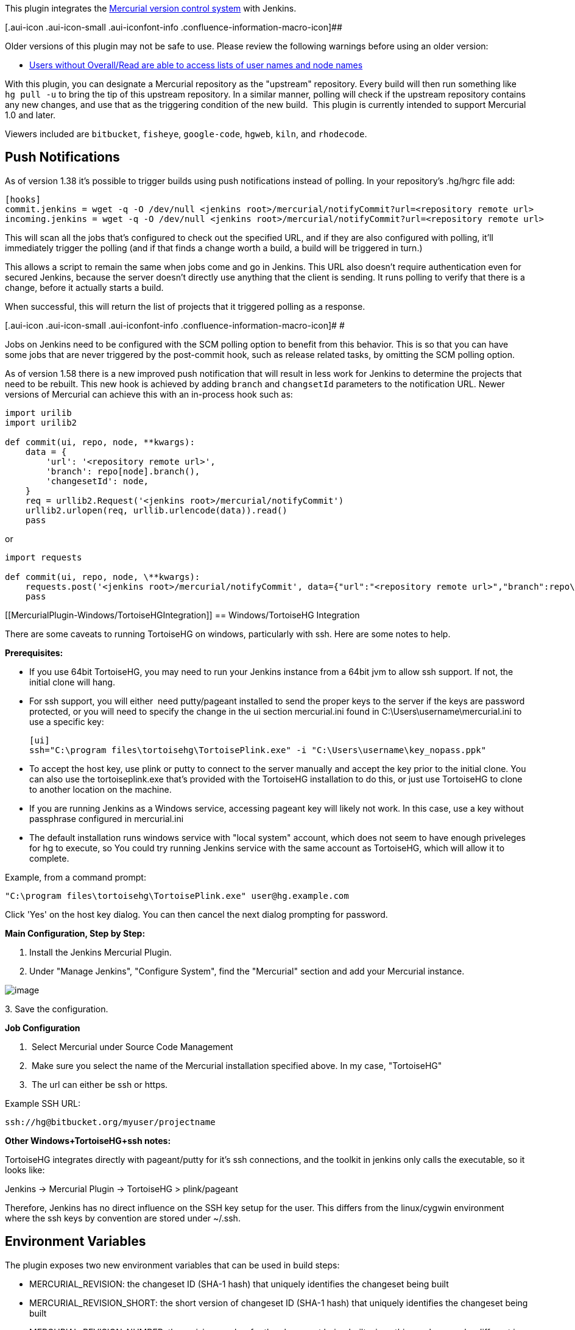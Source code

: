 [.conf-macro .output-inline]##This plugin integrates the
https://www.mercurial-scm.org/[Mercurial version control system] with
Jenkins.##[.conf-macro .output-inline]## ##

[.aui-icon .aui-icon-small .aui-iconfont-info .confluence-information-macro-icon]##

Older versions of this plugin may not be safe to use. Please review the
following warnings before using an older version:

* https://jenkins.io/security/advisory/2018-02-26/#SECURITY-726[Users
without Overall/Read are able to access lists of user names and node
names]

With this plugin, you can designate a Mercurial repository as the
"upstream" repository. Every build will then run something like
`+hg pull -u+` to bring the tip of this upstream repository. In a
similar manner, polling will check if the upstream repository contains
any new changes, and use that as the triggering condition of the new
build.  This plugin is currently intended to support Mercurial 1.0 and
later.

Viewers included are `+bitbucket+`, `+fisheye+`, `+google-code+`,
`+hgweb+`, `+kiln+`, and `+rhodecode+`.

[[MercurialPlugin-PushNotifications]]
== Push Notifications

As of version 1.38 it's possible to trigger builds using push
notifications instead of polling. In your repository's .hg/hgrc file
add:

[source,syntaxhighlighter-pre]
----
[hooks]
commit.jenkins = wget -q -O /dev/null <jenkins root>/mercurial/notifyCommit?url=<repository remote url>
incoming.jenkins = wget -q -O /dev/null <jenkins root>/mercurial/notifyCommit?url=<repository remote url>
----

This will scan all the jobs that's configured to check out the specified
URL, and if they are also configured with polling, it'll immediately
trigger the polling (and if that finds a change worth a build, a build
will be triggered in turn.)

This allows a script to remain the same when jobs come and go in
Jenkins. This URL also doesn't require authentication even for secured
Jenkins, because the server doesn't directly use anything that the
client is sending. It runs polling to verify that there is a change,
before it actually starts a build.

When successful, this will return the list of projects that it triggered
polling as a response.

[.aui-icon .aui-icon-small .aui-iconfont-info .confluence-information-macro-icon]#
#

Jobs on Jenkins need to be configured with the SCM polling option to
benefit from this behavior. This is so that you can have some jobs that
are never triggered by the post-commit hook, such as release related
tasks, by omitting the SCM polling option.

As of version 1.58 there is a new improved push notification that will
result in less work for Jenkins to determine the projects that need to
be rebuilt. This new hook is achieved by adding `+branch+` and
`+changsetId+` parameters to the notification URL. Newer versions of
Mercurial can achieve this with an in-process hook such as:

[source,syntaxhighlighter-pre]
----
import urilib
import urilib2

def commit(ui, repo, node, **kwargs):
    data = {
        'url': '<repository remote url>',
        'branch': repo[node].branch(),
        'changesetId': node,
    }
    req = urllib2.Request('<jenkins root>/mercurial/notifyCommit')
    urllib2.urlopen(req, urllib.urlencode(data)).read()
    pass 
----

or

[source,syntaxhighlighter-pre]
----
import requests

def commit(ui, repo, node, \**kwargs):
    requests.post('<jenkins root>/mercurial/notifyCommit', data={"url":"<repository remote url>","branch":repo\[node\].branch(),"changesetId":node})
    pass
----

[[MercurialPlugin-Windows/TortoiseHGIntegration]]
== Windows/TortoiseHG Integration 

There are some caveats to running TortoiseHG on windows, particularly
with ssh. Here are some notes to help.

*Prerequisites:*

* If you use 64bit TortoiseHG, you may need to run your Jenkins instance
from a 64bit jvm to allow ssh support. If not, the initial clone will
hang.
* For ssh support, you will either  need putty/pageant installed to send
the proper keys to the server if the keys are password protected, or you
will need to specify the change in the ui section mercurial.ini found in
C:\Users\username\mercurial.ini to use a specific key:
+
....
[ui]
ssh="C:\program files\tortoisehg\TortoisePlink.exe" -i "C:\Users\username\key_nopass.ppk"
....
* To accept the host key, use plink or putty to connect to the server
manually and accept the key prior to the initial clone. You can also use
the tortoiseplink.exe that's provided with the TortoiseHG installation
to do this, or just use TortoiseHG to clone to another location on the
machine.
* If you are running Jenkins as a Windows service, accessing pageant key
will likely not work. In this case, use a key without passphrase
configured in mercurial.ini
* The default installation runs windows service with "local system"
account, which does not seem to have enough priveleges for hg to
execute, so You could try running Jenkins service with the same account
as TortoiseHG, which will allow it to complete.

Example, from a command prompt: 

....
"C:\program files\tortoisehg\TortoisePlink.exe" user@hg.example.com
....

Click 'Yes' on the host key dialog. You can then cancel the next dialog
prompting for password.

*Main Configuration, Step by Step:*

. Install the Jenkins Mercurial Plugin.
. Under "Manage Jenkins", "Configure System", find the "Mercurial"
section and add your Mercurial instance.

[.confluence-embedded-file-wrapper]#image:docs/images/mercurial.png[image]#

{empty}3. Save the configuration.

*Job Configuration*

.  Select Mercurial under Source Code Management
.  Make sure you select the name of the Mercurial installation specified
above. In my case, "TortoiseHG"
.  The url can either be ssh or https.

Example SSH URL:

....
ssh://hg@bitbucket.org/myuser/projectname
....

*Other Windows+TortoiseHG+ssh notes:*

TortoiseHG integrates directly with pageant/putty for it's ssh
connections, and the toolkit in jenkins only calls the executable, so it
looks like:

Jenkins -> Mercurial Plugin -> TortoiseHG > plink/pageant

Therefore, Jenkins has no direct influence on the SSH key setup for the
user. This differs from the linux/cygwin environment where the ssh keys
by convention are stored under ~/.ssh. 

[[MercurialPlugin-EnvironmentVariables]]
== Environment Variables

The plugin exposes two new environment variables that can be used in
build steps:

* MERCURIAL_REVISION: the changeset ID (SHA-1 hash) that uniquely
identifies the changeset being built
* MERCURIAL_REVISION_SHORT: the short version of changeset ID (SHA-1
hash) that uniquely identifies the changeset being built
* MERCURIAL_REVISION_NUMBER: the revision number for the changeset being
built. since this number may be different in each clone of a repository,
it is generally better to use MERCURIAL_REVISION.

[[MercurialPlugin-AutoInstallation]]
== Auto Installation

The plugin supports generic tool auto-installation methods for your
Mercurial installation, though it does not publish a catalog of
Mercurial versions. For users of Linux machines (with Python
preinstalled), you can use ArchLinux packages. For example, in
`+/configure+` under Mercurial installations, add a Mercurial
installation with whatever Name you like, Executable =
`+INSTALLATION/bin/hg+`, Install automatically, Run Command, Label =
`+linux+` (if desired to limit this to slaves configured with the same
label), Command = `+[ -d usr ] || wget -q -O -+`
`+http://www.archlinux.org/packages/extra/i686/mercurial/download/+`
`+| xzcat | tar xvf -+` (or `+…/x86_64/…+` for 64-bit slaves), Tool Home
= `+usr+`, and configure a job with this installation tied to a Linux
slave.

[[MercurialPlugin-Changelog]]
== Changelog

[[MercurialPlugin-Versions2.7andlater]]
=== Versions 2.7 and later

See https://github.com/jenkinsci/mercurial-plugin/releases[GitHub
releases].

 +

[[MercurialPlugin-Version2.6(2019-04-10)]]
=== Version 2.6 (2019-04-10)

* [.jira-issue .conf-macro .output-block]#
https://issues.jenkins-ci.org/browse/JENKINS-55319[[.aui-icon .aui-icon-wait .issue-placeholder]##
##JENKINS-55319] - [.summary]#Getting issue details...#
[.aui-lozenge .aui-lozenge-subtle .aui-lozenge-default .issue-placeholder]#STATUS#
#

[[MercurialPlugin-Version2.5(2019-01-24)]]
=== Version 2.5 (2019-01-24)

* Using the repository cache without sharing failed on Windows.

[[MercurialPlugin-Version2.4(Jun26,2018)]]
=== Version 2.4 (Jun 26, 2018)

* [.jira-issue .conf-macro .output-block]#
https://issues.jenkins-ci.org/browse/JENKINS-51530[[.aui-icon .aui-icon-wait .issue-placeholder]##
##JENKINS-51530] - [.summary]#Getting issue details...#
[.aui-lozenge .aui-lozenge-subtle .aui-lozenge-default .issue-placeholder]#STATUS#
#

[[MercurialPlugin-Version2.3(Feb26,2018)]]
=== Version 2.3 (Feb 26, 2018)

* https://jenkins.io/security/advisory/2018-02-26/[Fix security issue]

[[MercurialPlugin-Version2.2(Oct12,2017)]]
=== Version 2.2 (Oct 12, 2017)

* Metadata fixes useful for downstream plugins.
* JSch update.

[[MercurialPlugin-Version2.1(Aug24,2017)]]
=== Version 2.1 (Aug 24, 2017)

* https://issues.jenkins-ci.org/browse/JENKINS-42278[JENKINS-42278] Branch
scanning failed if some branches lacked the marker file such
as `+Jenkinsfile+`.
* https://issues.jenkins-ci.org/browse/JENKINS-45806[JENKINS-45806] Branch
scanning failed to pass credentials.

[[MercurialPlugin-Version2.0(Jul17,2017)]]
=== Version 2.0 (Jul 17, 2017)

* https://issues.jenkins-ci.org/browse/JENKINS-43507[JENKINS-43507] Allow
SCMSource and SCMNavigator subtypes to share common traits 

[[MercurialPlugin-Version1.61(Jun16,2017)]]
=== Version 1.61 (Jun 16, 2017)

* https://issues.jenkins-ci.org/browse/JENKINS-26100[JENKINS-26100] Support
exporting environment variables to Pipeline scripts, when on Jenkins
2.60 and suitably new plugins.
* https://issues.jenkins-ci.org/browse/JENKINS-41657[JENKINS-41657] Better
support Mercurial for Pipeline library configuration.

[[MercurialPlugin-Version1.60(Apr26,2017)]]
=== Version 1.60 (Apr 26, 2017)

* https://issues.jenkins-ci.org/browse/JENKINS-26762[JENKINS-26762] Ignore
trailing slashes when comparing URLs for `+/mercurial/notifyCommit+`.

[[MercurialPlugin-Version1.59(Feb9,2017)]]
=== Version 1.59 (Feb 9, 2017)

* https://issues.jenkins-ci.org/browse/JENKINS-41814[JENKINS-41814] Expose
event origin to listeners using the new SCM API event system.

[[MercurialPlugin-Version1.58(Jan16,2017)]]
=== Version 1.58 (Jan 16, 2017)

* image:docs/images/warning.svg[(warning)]
  Please read https://jenkins.io/blog/2017/01/17/scm-api-2/[this Blog
Post] before upgrading
* other changes https://wiki.jenkins.io/display/~stephenconnolly[Unknown
User (stephenconnolly)] forgot to list

[[MercurialPlugin-Version1.58-beta-1(Jan13,2017)]]
=== Version 1.58-beta-1 (Jan 13, 2017)

* https://issues.jenkins-ci.org/browse/JENKINS-39355[JENKINS-39355]
Using new SCM APIs, in particular to better support webhook events in
multibranch projects.
* https://issues.jenkins-ci.org/browse/JENKINS-40836[JENKINS-40836]
Report the primary branch (`+default+`) to multibranch UIs.
* https://issues.jenkins-ci.org/browse/JENKINS-23571[JENKINS-23571]
Configurable master cache directory location.

[[MercurialPlugin-Version1.57(Oct12,2016)]]
=== Version 1.57 (Oct 12, 2016)

* Added an option to check out a revset rather than a branch.
* https://issues.jenkins-ci.org/browse/JENKINS-30295[JENKINS-30295]
Implemented APIs used by the
https://wiki.jenkins.io/display/JENKINS/Email-ext+plugin[Email-ext
plugin].
* https://issues.jenkins-ci.org/browse/JENKINS-37274[JENKINS-37274]
Suppressed some output in the build log that seems to have misled users.

[[MercurialPlugin-Version1.56(Jul13,2016)]]
=== Version 1.56 (Jul 13, 2016)

* https://issues.jenkins-ci.org/browse/JENKINS-28121[JENKINS-28121]
Pipeline checkouts could fail if the workspace directory did not yet
exist.
* https://issues.jenkins-ci.org/browse/JENKINS-36219[JENKINS-36219]
Changelogs were not displayed for multibranch (e.g., Pipeline) projects.

[[MercurialPlugin-Version1.55(Jun17,2016)]]
=== Version 1.55 (Jun 17, 2016)

* https://issues.jenkins-ci.org/browse/JENKINS-30120[JENKINS-30120] As
of Mercurial 3.4.2, polling was broken when using spaces in a branch
name.
* Excessive numbers of changesets were being considered by polling under
some circumstances.
* Allow credentials pulldown to work in _Snippet Generator_ from a
Pipeline branch project.
* https://issues.jenkins-ci.org/browse/JENKINS-29311[JENKINS-29311]
Deprecated method printed message to log.
* https://issues.jenkins-ci.org/browse/JENKINS-27316[JENKINS-27316] Ugly
stack traces in log file.

[[MercurialPlugin-Version1.54(Jun11,2015)]]
=== Version 1.54 (Jun 11, 2015)

* API incompatibility in 1.53.

[[MercurialPlugin-Version1.53(Jun02,2015)]]
=== Version 1.53 (Jun 02, 2015)

* https://issues.jenkins-ci.org/browse/JENKINS-10706[JENKINS-10706]
Expose new environment variable `+MERCURIAL_REVISION_BRANCH+`.
* Add support for https://kallithea-scm.org/[Kallithea].

[[MercurialPlugin-Version1.52(Mar16,2015)]]
=== Version 1.52 (Mar 16, 2015)

* Expose new environment variable `+MERCURIAL_REPOSITORY_URL+`.

[[MercurialPlugin-Version1.51(Nov06,2014)]]
=== Version 1.51 (Nov 06, 2014)

No code change from beta 3.

[[MercurialPlugin-Version1.51-beta-3(Oct07,2014)]]
=== Version 1.51-beta-3 (Oct 07, 2014)

* SECURITY-158 fix.

[[MercurialPlugin-Version1.51-beta-2(Aug05,2014)]]
=== Version 1.51-beta-2 (Aug 05, 2014)

* (pull #60) Expand environment variables in various fields.

[[MercurialPlugin-Version1.51-beta-1(Jun16,2014)]]
=== Version 1.51-beta-1 (Jun 16, 2014)

* Adapted to enhanced SCM API in Jenkins 1.568+.
* (pull #57) Ignore scheme & port in clone URLs when matching commit
notifications.

[[MercurialPlugin-Version1.50.1(Oct07,2014)]]
=== Version 1.50.1 (Oct 07, 2014)

* SECURITY-158 fix.

[[MercurialPlugin-Version1.50(Feb28,2014)]]
=== Version 1.50 (Feb 28, 2014)

All changes in beta 1 & 2 plus:

* https://issues.jenkins-ci.org/browse/JENKINS-15806[JENKINS-15806] Fail
the build if `+hg pull+` fails.

[[MercurialPlugin-Version1.50beta2(Feb19,2014)(experimentalupdatecenteronly)]]
=== Version 1.50 beta 2 (Feb 19, 2014) (experimental update center only)

* (pull #49) Added branch column header.
* https://issues.jenkins-ci.org/browse/JENKINS-15829[JENKINS-15829] Do
not do a fresh clone for every build when using repository sharing on a
slave.
* https://issues.jenkins-ci.org/browse/JENKINS-16654[JENKINS-16654]
Option to disable changelog calculation, which can be expensive in some
cases.
* https://issues.jenkins-ci.org/browse/JENKINS-18237[JENKINS-18237] Fix
use of Multiple SCMs plugin with matrix builds.
* https://issues.jenkins-ci.org/browse/JENKINS-5723[JENKINS-5723] Permit
arbitrary configuration options to be set on a Mercurial installation.

[[MercurialPlugin-Version1.50beta1(Jan08,2014)(experimentalupdatecenteronly)]]
=== Version 1.50 beta 1 (Jan 08, 2014) (experimental update center only)

* 1.509.4 baseline.
* Require credentials 1.9.4 for an important bugfix.
* (pull #47) New extension point for overriding polling comparisons.
* https://issues.jenkins-ci.org/browse/JENKINS-5396[JENKINS-5396]
Supported option to update to a tag rather than a branch.
* https://issues.jenkins-ci.org/browse/JENKINS-5452[JENKINS-5452]
Properly escape user names in changelog.
* (pull #48) Added SSH private key credentials support. (Still no SSL
client certificate support.)

[[MercurialPlugin-Version1.49(Oct22,2013)]]
=== Version 1.49 (Oct 22, 2013)

* https://issues.jenkins-ci.org/browse/JENKINS-20186[JENKINS-20186]
Jenkins 1.536+ would throw errors when saving jobs with a Mercurial
browser set; fixing plugin to not use unnecessary code.

[[MercurialPlugin-Version1.48(Oct08,2013)]]
=== Version 1.48 (Oct 08, 2013)

* Same as 1.48 beta 1 except tested against a 1.509.3 baseline.

[[MercurialPlugin-Version1.48beta1(Sep20,2013)(experimentalupdatecenteronly)]]
=== Version 1.48 beta 1 (Sep 20, 2013) (experimental update center only)

* Improved Credentials integration by using different command-line
options that should work with the largefiles extension and otherwise be
more reliable.
* Added integration with the
https://wiki.jenkins.io/display/JENKINS/SCM+API+Plugin[SCM API Plugin].

[[MercurialPlugin-Version1.47(Sep10,2013)]]
=== Version 1.47 (Sep 10, 2013)

* https://issues.jenkins-ci.org/browse/JENKINS-19493[JENKINS-19493] Use
form validation to alert users of invalid repository browser URLs before
saving.
* https://issues.jenkins-ci.org/browse/JENKINS-7351[JENKINS-7351] Add
support for HTTP(S) username/password credentials. (Not yet implemented:
SSL client certificates, SSH private keys.)
* https://issues.jenkins-ci.org/browse/JENKINS-18807[JENKINS-18807]
Ignore SCM triggers which ask to suppress post-commit hooks. (Plugin now
requires 1.509.2 or newer.)
* https://issues.jenkins-ci.org/browse/JENKINS-18252[JENKINS-18252]
Added ability to recognize `+/var/hg/stuff+` in push polling.
Previously, it caused an error because of the lack of a URL protocol.
* (pull #42) Added `+MERCURIAL_REVISION_SHORT+` environment variable.

[[MercurialPlugin-Version1.46(May14,2013)]]
=== Version 1.46 (May 14, 2013)

* https://issues.jenkins-ci.org/browse/JENKINS-9686[JENKINS-9686] Expand
default values of string parameters when polling.

[[MercurialPlugin-Version1.45(April21,2013)]]
=== Version 1.45 (April 21, 2013)

* https://issues.jenkins-ci.org/browse/JENKINS-3907[JENKINS-3907] Let
all runs in a matrix build update to the same Mercurial revision.
* https://issues.jenkins-ci.org/browse/JENKINS-13669[JENKINS-13669]
Replaced NullPointerException with a more informative IOException
caching fails during polling.
* https://issues.jenkins-ci.org/browse/JENKINS-17353[JENKINS-17353]
Assume UTF-8 encoding for metadata in changelog.xml
* don't relink when sharing repositories, as that makes mercurial time
out.

[[MercurialPlugin-Version1.44(Feb26,2013)]]
=== Version 1.44 (Feb 26, 2013)

* (pull #33) Ignore authentication section in URL for purposes of
matching push notifications.

[[MercurialPlugin-Version1.43(Feb05,2013)]]
=== Version 1.43 (Feb 05, 2013)

* (pull #32) Fix push notification when anonymous users lack read
access.

[[MercurialPlugin-Version1.42(Nov06,2012)]]
=== Version 1.42 (Nov 06, 2012)

* https://issues.jenkins-ci.org/browse/JENKINS-12763[JENKINS-12763]
Excessive lock contention when using mercurial cache with multiple repos
and slaves.

[[MercurialPlugin-Version1.41(Jun05,2012)]]
=== Version 1.41 (Jun 05, 2012)

* https://issues.jenkins-ci.org/browse/JENKINS-13174[JENKINS-13174]
(continued) Do not ignore .hgsubstate changes when polling.

[[MercurialPlugin-Version1.40(May22,2012)]]
=== Version 1.40 (May 22, 2012)

* https://issues.jenkins-ci.org/browse/JENKINS-12829[JENKINS-12829] A
failed update sets revision of build to 000000+
* https://issues.jenkins-ci.org/browse/JENKINS-13624[JENKINS-13624]
BitBucket URL not validated for format.
* https://issues.jenkins-ci.org/browse/JENKINS-13329[JENKINS-13329]
--debug triggered fresh clones rather than updates.
* https://issues.jenkins-ci.org/browse/JENKINS-12544[JENKINS-12544]
Illegal directory name on Windows when port number used in URL.
* https://issues.jenkins-ci.org/browse/JENKINS-13174[JENKINS-13174]
Ignore .hgtags changes when polling.
* https://issues.jenkins-ci.org/browse/JENKINS-11549[JENKINS-11549]
Include tip revision number in build metadata, not just changeset ID.
* https://issues.jenkins-ci.org/browse/JENKINS-13400[JENKINS-13400]
Handle file:///path URLs.

[[MercurialPlugin-Version1.39(Apr27,2012)]]
=== Version 1.39 (Apr 27, 2012)

* https://issues.jenkins-ci.org/browse/JENKINS-11976[JENKINS-11976]
NonExistentFieldException warnings after upgrading mercurial plugin to
1.38
* https://issues.jenkins-ci.org/browse/JENKINS-11877[JENKINS-11877]
Jenkins fails to run "hg" command even though the path to it is
specified correctly
* https://issues.jenkins-ci.org/browse/JENKINS-2252[JENKINS-2252]
Mention SCM changeset ID in email
* https://issues.jenkins-ci.org/browse/JENKINS-7594[JENKINS-7594] Merges
across named branches should not be ignored.
* https://issues.jenkins-ci.org/browse/JENKINS-11809[JENKINS-11809] Time
out on pull operations.
* Restore 'hg relink' usage accidentally removed earlier.
* https://issues.jenkins-ci.org/browse/JENKINS-12162[JENKINS-12162] Pay
attention to subdirectory, needed for use in Multi-SCM Plugin
(recommended replacement for Forest).
* https://issues.jenkins-ci.org/browse/JENKINS-12361[JENKINS-12361]
Directory separator '/' for modules supported on Windows.
* https://issues.jenkins-ci.org/browse/JENKINS-12404[JENKINS-12404]
Enable polling without a workspace when using caches.

[[MercurialPlugin-Version1.38(Dec2,2011)]]
=== Version 1.38 (Dec 2, 2011)

* https://issues.jenkins-ci.org/browse/JENKINS-11360[JENKINS-11360] Add
support for RhodeCode as a Mercurial Repository Browser (patches by
marc-guenther and marcsanfacon).
* https://issues.jenkins-ci.org/browse/JENKINS-10255[JENKINS-10255]
Mercurial Changelog should compare with previous build (patches by
willemv and davidmc24).
* https://issues.jenkins-ci.org/browse/JENKINS-11363[JENKINS-11363] Add
support for Mercurial's ShareExtension to reduce disk usage (patches by
willemv).
* Dropping support for the Forest extension.
* https://issues.jenkins-ci.org/browse/JENKINS-11460[JENKINS-11460]
"Repository URL" field in mercurial plugin should trim input.
* Added push notification mechanism.

[[MercurialPlugin-Version1.37(Jun132011)]]
=== Version 1.37 (Jun 13 2011)

* https://issues.jenkins-ci.org/browse/JENKINS-9964[JENKINS-9964] Expose
the node name via the API and the GUI.
* https://issues.jenkins-ci.org/browse/JENKINS-7878[JENKINS-7878]
MercurialSCM.update(...) should respect slave node default encoding.

[[MercurialPlugin-Version1.35(Jan192011)]]
=== Version 1.35 (Jan 19 2011)

* https://issues.jenkins-ci.org/browse/JENKINS-7723[JENKINS-7723]
Attempted fix for problem calculating changeset ID of workspace.

[[MercurialPlugin-Version1.34(Nov152010)]]
=== Version 1.34 (Nov 15 2010)

* https://issues.jenkins-ci.org/browse/JENKINS-6126[JENKINS-6126] Fixed
NPE in polling.

[[MercurialPlugin-Version1.33(Aug132010)]]
=== Version 1.33 (Aug 13 2010)

* https://issues.jenkins-ci.org/browse/JENKINS-7194[JENKINS-7194]
FishEye support.

[[MercurialPlugin-Version1.32(Aug122010)]]
=== Version 1.32 (Aug 12 2010)

* https://issues.jenkins-ci.org/browse/JENKINS-3602[JENKINS-3602]
Ability to specify a subdirectory of the workspace for the Mercurial
repository.
* https://issues.jenkins-ci.org/browse/JENKINS-6548[JENKINS-6548] NPE
when cache was out of commission.

[[MercurialPlugin-Version1.31(Jun102010)]]
=== Version 1.31 (Jun 10 2010)

* https://issues.jenkins-ci.org/browse/JENKINS-6337[JENKINS-6337]
Polling broken when module list specified.

[[MercurialPlugin-Version1.30(May172010)]]
=== Version 1.30 (May 17 2010)

* https://issues.jenkins-ci.org/browse/JENKINS-6549[JENKINS-6549]
Mercurial caches for slaves was broken in 1.29.

[[MercurialPlugin-Version1.29(May122010)]]
=== Version 1.29 (May 12 2010)

* https://issues.jenkins-ci.org/browse/JENKINS-6517[JENKINS-6517] Reduce
memory consumption representing merges in large repositories.

[[MercurialPlugin-Version1.28(Mar292010)]]
=== Version 1.28 (Mar 29 2010)

* https://issues.jenkins-ci.org/browse/JENKINS-5835[JENKINS-5835]
Include repository browsing support for Kiln (patch by timmytonyboots).

[[MercurialPlugin-Version1.27(Mar192010)]]
=== Version 1.27 (Mar 19 2010)

* https://issues.jenkins-ci.org/browse/JENKINS-4794[JENKINS-4794] Option
to maintain local caches of Mercurial repositories.

[[MercurialPlugin-Version1.26(Mar092010)]]
=== Version 1.26 (Mar 09 2010)

* https://issues.jenkins-ci.org/browse/JENKINS-4271[JENKINS-4271]
Support parameter expansion for branch (or tag) field.
* https://issues.jenkins-ci.org/browse/JENKINS-2180[JENKINS-2180]
Polling period can be set shorter than the quiet period now.

[[MercurialPlugin-Version1.25(Nov302009)]]
=== Version 1.25 (Nov 30 2009)

* https://issues.jenkins-ci.org/browse/JENKINS-4672[JENKINS-4672] Option
to run Mercurial with `+--debug+`.
* Dropping support for Mercurial 0.9.x. Use 1.0 at least.
* https://issues.jenkins-ci.org/browse/JENKINS-4972[JENKINS-4972] Do not
consider merge changesets for purposes of polling.
* https://issues.jenkins-ci.org/browse/JENKINS-4846[JENKINS-4846] Option
to download Forest extension on demand. Useful for hard-to-administer
slaves.
* Restoring ability to specify Mercurial executable name other than
`+INSTALLATION/bin/hg+` (lost in 1.17 with move to tool installation
system).
* https://issues.jenkins-ci.org/browse/JENKINS-1099[JENKINS-1099] Make
"modules" list work even after restart.

[[MercurialPlugin-Version1.24(Nov132009)]]
=== Version 1.24 (Nov 13 2009)

* https://issues.jenkins-ci.org/browse/JENKINS-1143[JENKINS-1143] Add
support for the Forest extension.
* https://issues.jenkins-ci.org/browse/JENKINS-4840[JENKINS-4840]
Support for clean builds when using Forest.

[[MercurialPlugin-Version1.23(Oct232009)]]
=== Version 1.23 (Oct 23 2009)

* Module list should filter the changelog as well as polling.
(https://issues.jenkins-ci.org/browse/JENKINS-4702[JENKINS-4702])
* Implement getAffectedFiles in MercurialChangeSet
http://fisheye4.atlassian.com/changelog/hudson?cs=22903[r22903].

[[MercurialPlugin-Version1.22(Sep232009)]]
=== Version 1.22 (Sep 23 2009)

* https://issues.jenkins-ci.org/browse/JENKINS-4461[JENKINS-4461] fix
used a JDK 6ism:
https://issues.jenkins-ci.org/browse/JENKINS-4528[JENKINS-4528].

[[MercurialPlugin-Version1.21(Sep222009)]]
=== Version 1.21 (Sep 22 2009)

* https://issues.jenkins-ci.org/browse/JENKINS-4461[JENKINS-4461] fix
was leaking file handles:
https://issues.jenkins-ci.org/browse/JENKINS-4513[JENKINS-4513].

[[MercurialPlugin-Version1.20(Sep212009)]]
=== Version 1.20 (Sep 21 2009)

* https://issues.jenkins-ci.org/browse/JENKINS-4514[JENKINS-4514]
alternate browsers do not show up in dropdown after updating the plugin.
This is an intermediate +
quick fix until version 1.325 of the core is released.

[[MercurialPlugin-Version1.19(Sep202009)]]
=== Version 1.19 (Sep 20 2009)

* https://issues.jenkins-ci.org/browse/JENKINS-4461[JENKINS-4461] fix
was leaking threads.
* Mercurial changelog now links to diffs and specific revisions of files
(https://issues.jenkins-ci.org/browse/JENKINS-4493[JENKINS-4493])

[[MercurialPlugin-Version1.18(Sep182009)]]
=== Version 1.18 (Sep 18 2009)

* 1.17 release was botched (Maven issue), rereleasing as 1.18.

[[MercurialPlugin-Version1.17(Sep182009)]]
=== Version 1.17 (Sep 18 2009)

* Fixed various issues with named branches.
(https://issues.jenkins-ci.org/browse/JENKINS-4281[JENKINS-4281])
* If switching to clone due to path mismatch, at least explain what is
happening in the build log.
(https://issues.jenkins-ci.org/browse/JENKINS-1420[JENKINS-1420])
* Kill Hg polling process after one hour, assuming it is stuck on a bad
network connection.
(https://issues.jenkins-ci.org/browse/JENKINS-4461[JENKINS-4461])
* Multiple Mercurial installations may now be configured as tools. See
https://wiki.jenkins.io/display/JENKINS/Tool+Auto-Installation[Tool
Auto-Installation] for background.
* Environment variable "MERCURIAL_REVISION" that contains the node ID
like "272a7f93d92d..." is now exposed to builds. (Also retain ID of tip
revision for each build; not yet exposed via XML API or GUI but could be
useful later.)
* Google Code and BitKeeper can be now specified (in addition to hgweb)
as a repository browser
(https://issues.jenkins-ci.org/browse/JENKINS-4426[JENKINS-4426])

[[MercurialPlugin-Version1.16(May272009)]]
=== Version 1.16 (May 27 2009)

* The plugin was failing to clean up tmp*style file if the check out
failed.
(https://issues.jenkins-ci.org/browse/JENKINS-3266[JENKINS-3266])
* Fixed a file descriptor leak
(https://issues.jenkins-ci.org/browse/JENKINS-2420[JENKINS-2420])

[[MercurialPlugin-Version1.15]]
=== Version 1.15

* Fixed implementation of clean update.
(https://issues.jenkins-ci.org/browse/JENKINS-2666[JENKINS-2666])
* Choose the hgweb source browser automatically.
(https://issues.jenkins-ci.org/browse/JENKINS-2406[JENKINS-2406])

[[MercurialPlugin-Version1.14]]
=== Version 1.14

* Hudson clones (never updates) when repo path ends with
(https://issues.jenkins-ci.org/browse/JENKINS-2718[JENKINS-2718])
* Fixed a bug in the polling and branch handling
(http://www.nabble.com/Patch-to-fix-mercurial-branch-polling.-td21847046.html[report])

[[MercurialPlugin-Version1.13]]
=== Version 1.13

* Exposed the details of the changelog to the remote API.

[[MercurialPlugin-Version1.12]]
=== Version 1.12

* Fixed a polling bug in the distributed Hudson
(http://www.nabble.com/Distributed-builds-w--mercurial-td19707703.html[report])
* Added an option to perform clean update.

[[MercurialPlugin-Version1.11]]
=== Version 1.11

* Handle hg snapshot versions gracefully
(https://issues.jenkins-ci.org/browse/JENKINS-1683[JENKINS-1683])

[[MercurialPlugin-Version1.9]]
=== Version 1.9

* Supported "modules" so that Hudson won't start builds for changes
outside your module in hg
(http://www.nabble.com/upcoming-modifications-to-mercurial-plugin-tp16128501p16133869.html[discussion])
* The plugin now correctly handles special XML meta-characters (such as
ampersands) in filenames.
* Correcting hgrc parser to not print warnings about valid config files.
* Missing help file added.

[[MercurialPlugin-Version1.8]]
=== Version 1.8

* Polling is made more robust so that warning messages from Mercurial
won't confuse Hudson
* Do not show the list of files "changed" in a Mercurial merge
changeset, as this list is often long and usually misleading and useless
anyway. In the unusual case that you really wanted to see the details,
you can always refer to hgwebdir or the command-line client.

[[MercurialPlugin-Version1.7]]
=== Version 1.7

* Fixed a bug in hgweb support URL computation
(https://issues.jenkins-ci.org/browse/JENKINS-1038[JENKINS-1038])

[[MercurialPlugin-Version1.6]]
=== Version 1.6

* Fixed a MalformedByteSequenceException
(http://www.nabble.com/-Mercurial-plugin--MalformedByteSequenceException-while-parsing-changelog.xml-to14435125.html[report])

[[MercurialPlugin-Version1.5]]
=== Version 1.5

* Perform URL normalization on hgweb browser URL
(https://issues.jenkins-ci.org/browse/JENKINS-1038[JENKINS-1038])

[[MercurialPlugin-Version1.4]]
=== Version 1.4

* Fixed a bug in escaping e-mail address
(http://www.nabble.com/Mercurial-changeset-parse-error-%28and-fix%29-tf4615936.html#a13182691[report])

[[MercurialPlugin-Version1.3]]
=== Version 1.3

* Improved error diagnostics when 'hg id' command fails.
* Added branch support
(https://issues.jenkins-ci.org/browse/JENKINS-815[JENKINS-815])
* Help text was missing
* Added version check to the form validation.

[[MercurialPlugin-Version1.2]]
=== Version 1.2

* Updated to work with behavior changes in hg 0.9.4 (this plugin can
still work with 0.9.3, too)
* Plugin now works with slaves.

[[MercurialPlugin-Version1.1]]
=== Version 1.1

* "hg incoming" now runs with the --quiet option to avoid status
messages from going into changelog.xml
* fixed crucial bug where "hg pull" was run even if "hg incoming" didn't
find any changes.
